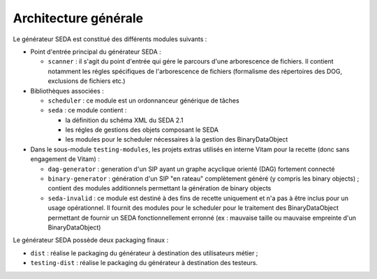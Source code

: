 Architecture générale
=====================

Le générateur SEDA est constitué des différents modules suivants :

* Point d'entrée principal du générateur SEDA :

  + ``scanner`` : il s'agit du point d'entrée qui gére le parcours d'une arborescence de fichiers. Il contient notamment les régles spécifiques de l'arborescence de fichiers (formalisme des répertoires des DOG, exclusions de fichiers etc.)

* Bibliothèques associées :
 
  + ``scheduler`` : ce module est un ordonnanceur générique de tâches
  + ``seda`` : ce module contient :

    - la définition du schéma XML du SEDA 2.1
    - les régles de gestions des objets composant le SEDA
    - les modules pour le scheduler nécessaires à la gestion des BinaryDataObject

* Dans le sous-module ``testing-modules``, les projets extras utilisés en interne Vitam pour la recette (donc sans engagement de Vitam) :

  + ``dag-generator`` : generation d'un SIP ayant un graphe acyclique orienté (DAG) fortement connecté
  + ``binary-generator`` : génération d'un SIP "en rateau" complètement généré (y compris les binary objects) ; contient des modules additionnels permettant la génération de binary objects
  + ``seda-invalid`` : ce module est destiné à des fins de recette uniquement et n'a pas à être inclus pour un usage opérationnel. Il fournit des modules pour le scheduler pour le traitement des BinaryDataObject permettant de fournir un SEDA fonctionnellement erronné (ex : mauvaise taille ou mauvaise empreinte d'un BinaryDataObject)

Le générateur SEDA possède deux packaging finaux :

* ``dist`` : réalise le packaging du générateur à destination des utilisateurs métier ;
* ``testing-dist`` : réalise le packaging du générateur à destination des testeurs.

.. Ce document est distribué sous les termes de la licence Creative Commons Attribution - Partage dans les Mêmes Conditions 3.0 France (CC BY-SA 3.0 FR)
